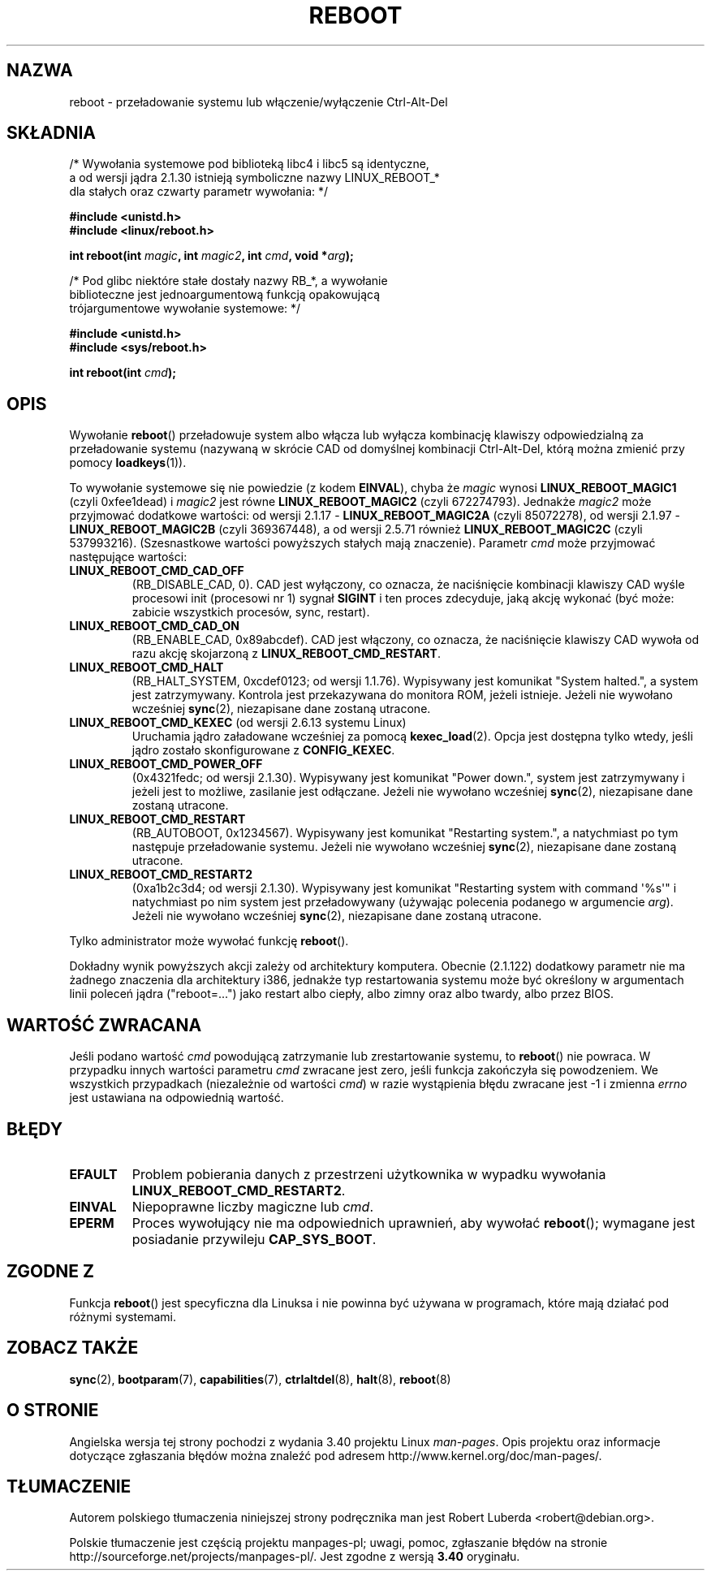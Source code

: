 .\" Copyright (c) 1998 Andries Brouwer (aeb@cwi.nl), 24 September 1998
.\"
.\" Permission is granted to make and distribute verbatim copies of this
.\" manual provided the copyright notice and this permission notice are
.\" preserved on all copies.
.\"
.\" Permission is granted to copy and distribute modified versions of this
.\" manual under the conditions for verbatim copying, provided that the
.\" entire resulting derived work is distributed under the terms of a
.\" permission notice identical to this one.
.\"
.\" Since the Linux kernel and libraries are constantly changing, this
.\" manual page may be incorrect or out-of-date.  The author(s) assume no
.\" responsibility for errors or omissions, or for damages resulting from
.\" the use of the information contained herein.  The author(s) may not
.\" have taken the same level of care in the production of this manual,
.\" which is licensed free of charge, as they might when working
.\" professionally.
.\"
.\" Formatted or processed versions of this manual, if unaccompanied by
.\" the source, must acknowledge the copyright and authors of this work.
.\" Modified, 27 May 2004, Michael Kerrisk <mtk.manpages@gmail.com>
.\"     Added notes on capability requirements
.\"
.\"*******************************************************************
.\"
.\" This file was generated with po4a. Translate the source file.
.\"
.\"*******************************************************************
.\" This file is distributed under the same license as original manpage
.\" Copyright of the original manpage:
.\" Copyright © 1998 Andries Brouwer 
.\" Copyright © of Polish translation:
.\" Robert Luberda <robert@debian.org>, 2005, 2006, 2012.
.TH REBOOT 2 2010\-10\-31 Linux "Podręcznik programisty Linuksa"
.SH NAZWA
reboot \- przeładowanie systemu lub włączenie/wyłączenie Ctrl\-Alt\-Del
.SH SKŁADNIA
/* Wywołania systemowe pod biblioteką libc4 i libc5 są identyczne,
    a od wersji jądra 2.1.30 istnieją symboliczne nazwy LINUX_REBOOT_*
    dla stałych oraz czwarty parametr wywołania: */
.sp
\fB#include <unistd.h>\fP
.br
\fB#include <linux/reboot.h>\fP
.sp
\fBint reboot(int \fP\fImagic\fP\fB, int \fP\fImagic2\fP\fB, int \fP\fIcmd\fP\fB, void
*\fP\fIarg\fP\fB);\fP
.sp
/* Pod glibc niektóre stałe dostały nazwy RB_*, a wywołanie
    biblioteczne jest jednoargumentową funkcją  opakowującą
    trójargumentowe wywołanie systemowe: */
.sp
\fB#include <unistd.h>\fP
.br
\fB#include <sys/reboot.h>\fP
.sp
\fBint reboot(int \fP\fIcmd\fP\fB);\fP
.SH OPIS
Wywołanie \fBreboot\fP() przeładowuje system albo włącza lub wyłącza kombinację
klawiszy odpowiedzialną za przeładowanie systemu (nazywaną w skrócie CAD od
domyślnej kombinacji Ctrl\-Alt\-Del, którą można zmienić przy pomocy
\fBloadkeys\fP(1)).
.PP
To wywołanie systemowe się nie powiedzie (z kodem \fBEINVAL\fP), chyba że
\fImagic\fP wynosi \fBLINUX_REBOOT_MAGIC1\fP (czyli 0xfee1dead) i \fImagic2\fP jest
równe \fBLINUX_REBOOT_MAGIC2\fP (czyli 672274793). Jednakże \fImagic2\fP może
przyjmować dodatkowe wartości: od wersji 2.1.17 \- \fBLINUX_REBOOT_MAGIC2A\fP
(czyli 85072278), od wersji 2.1.97 \- \fBLINUX_REBOOT_MAGIC2B\fP  (czyli
369367448), a od wersji  2.5.71 również \fBLINUX_REBOOT_MAGIC2C\fP (czyli
537993216). (Szesnastkowe wartości powyższych stałych mają
znaczenie). Parametr \fIcmd\fP może przyjmować następujące wartości:
.TP 
\fBLINUX_REBOOT_CMD_CAD_OFF\fP
(RB_DISABLE_CAD, 0). CAD jest wyłączony, co oznacza, że naciśnięcie
kombinacji klawiszy CAD wyśle procesowi init (procesowi nr 1) sygnał
\fBSIGINT\fP i ten proces zdecyduje, jaką akcję wykonać (być może: zabicie
wszystkich procesów, sync, restart).
.TP 
\fBLINUX_REBOOT_CMD_CAD_ON\fP
(RB_ENABLE_CAD, 0x89abcdef). CAD jest włączony, co oznacza, że naciśnięcie
klawiszy CAD wywoła od razu akcję skojarzoną z \fBLINUX_REBOOT_CMD_RESTART\fP.
.TP 
\fBLINUX_REBOOT_CMD_HALT\fP
(RB_HALT_SYSTEM, 0xcdef0123; od wersji 1.1.76). Wypisywany jest komunikat
"System halted.", a system jest zatrzymywany. Kontrola jest przekazywana do
monitora ROM, jeżeli istnieje. Jeżeli nie wywołano wcześniej \fBsync\fP(2),
niezapisane dane zostaną utracone.
.TP 
\fBLINUX_REBOOT_CMD_KEXEC\fP (od wersji 2.6.13 systemu Linux)
Uruchamia jądro załadowane wcześniej za pomocą \fBkexec_load\fP(2). Opcja jest
dostępna tylko wtedy, jeśli jądro zostało skonfigurowane z \fBCONFIG_KEXEC\fP.
.TP 
\fBLINUX_REBOOT_CMD_POWER_OFF\fP
(0x4321fedc; od wersji 2.1.30).  Wypisywany jest komunikat "Power down.",
system jest zatrzymywany i jeżeli jest to możliwe, zasilanie jest
odłączane.  Jeżeli nie wywołano wcześniej \fBsync\fP(2), niezapisane dane
zostaną utracone.
.TP 
\fBLINUX_REBOOT_CMD_RESTART\fP
(RB_AUTOBOOT, 0x1234567).  Wypisywany jest komunikat  "Restarting system.",
a natychmiast po tym następuje przeładowanie systemu. Jeżeli nie wywołano
wcześniej \fBsync\fP(2), niezapisane dane zostaną utracone.
.TP 
\fBLINUX_REBOOT_CMD_RESTART2\fP
(0xa1b2c3d4; od wersji 2.1.30).  Wypisywany jest komunikat "Restarting
system with command \(aq%s\(aq" i natychmiast po nim system jest
przeładowywany  (używając polecenia podanego w argumencie \fIarg\fP). Jeżeli
nie wywołano wcześniej \fBsync\fP(2), niezapisane dane zostaną utracone.
.LP
Tylko administrator może wywołać funkcję \fBreboot\fP().
.LP
Dokładny wynik powyższych akcji zależy od architektury komputera. Obecnie
(2.1.122) dodatkowy parametr nie ma żadnego znaczenia dla architektury i386,
jednakże typ restartowania systemu może być określony w argumentach linii
poleceń jądra ("reboot=...") jako restart albo ciepły, albo zimny oraz albo
twardy, albo przez BIOS.
.SH "WARTOŚĆ ZWRACANA"
Jeśli podano wartość \fIcmd\fP powodującą zatrzymanie lub zrestartowanie
systemu, to \fBreboot\fP() nie powraca. W przypadku innych wartości parametru
\fIcmd\fP zwracane jest zero, jeśli funkcja zakończyła się powodzeniem. We
wszystkich przypadkach (niezależnie od wartości \fIcmd\fP) w razie wystąpienia
błędu zwracane jest \-1 i zmienna \fIerrno\fP jest ustawiana na odpowiednią
wartość.
.SH BŁĘDY
.TP 
\fBEFAULT\fP
Problem pobierania danych z przestrzeni użytkownika w wypadku wywołania
\fBLINUX_REBOOT_CMD_RESTART2\fP.
.TP 
\fBEINVAL\fP
Niepoprawne liczby magiczne lub \fIcmd\fP.
.TP 
\fBEPERM\fP
Proces wywołujący nie ma odpowiednich uprawnień, aby wywołać \fBreboot\fP();
wymagane jest posiadanie przywileju \fBCAP_SYS_BOOT\fP.
.SH "ZGODNE Z"
Funkcja \fBreboot\fP() jest specyficzna dla Linuksa i nie powinna być używana w
programach, które mają działać pod różnymi systemami.
.SH "ZOBACZ TAKŻE"
\fBsync\fP(2), \fBbootparam\fP(7), \fBcapabilities\fP(7), \fBctrlaltdel\fP(8),
\fBhalt\fP(8), \fBreboot\fP(8)
.SH "O STRONIE"
Angielska wersja tej strony pochodzi z wydania 3.40 projektu Linux
\fIman\-pages\fP. Opis projektu oraz informacje dotyczące zgłaszania błędów
można znaleźć pod adresem http://www.kernel.org/doc/man\-pages/.
.SH TŁUMACZENIE
Autorem polskiego tłumaczenia niniejszej strony podręcznika man jest
Robert Luberda <robert@debian.org>.
.PP
Polskie tłumaczenie jest częścią projektu manpages-pl; uwagi, pomoc, zgłaszanie błędów na stronie http://sourceforge.net/projects/manpages-pl/. Jest zgodne z wersją \fB 3.40 \fPoryginału.
